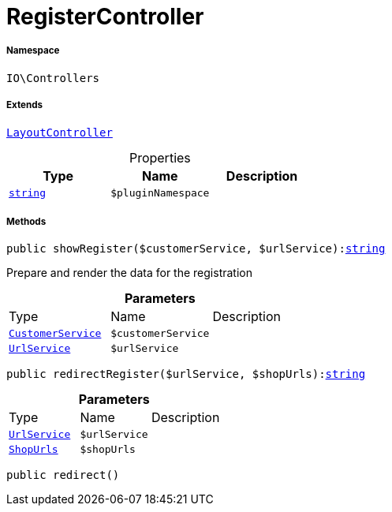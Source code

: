 :table-caption!:
:example-caption!:
:source-highlighter: prettify
:sectids!:
[[io__registercontroller]]
= RegisterController





===== Namespace

`IO\Controllers`

===== Extends
xref:IO/Controllers/LayoutController.adoc#[`LayoutController`]




.Properties
|===
|Type |Name |Description

|link:http://php.net/string[`string`^]
a|`$pluginNamespace`
|
|===


===== Methods

[source%nowrap, php, subs=+macros]
[#showregister]
----

public showRegister($customerService, $urlService):link:http://php.net/string[string^]

----





Prepare and render the data for the registration

.*Parameters*
|===
|Type |Name |Description
|xref:IO/Services/CustomerService.adoc#[`CustomerService`]
a|`$customerService`
|

|xref:IO/Services/UrlService.adoc#[`UrlService`]
a|`$urlService`
|
|===


[source%nowrap, php, subs=+macros]
[#redirectregister]
----

public redirectRegister($urlService, $shopUrls):link:http://php.net/string[string^]

----







.*Parameters*
|===
|Type |Name |Description
|xref:IO/Services/UrlService.adoc#[`UrlService`]
a|`$urlService`
|

|xref:IO/Extensions/Constants/ShopUrls.adoc#[`ShopUrls`]
a|`$shopUrls`
|
|===


[source%nowrap, php, subs=+macros]
[#redirect]
----

public redirect()

----







